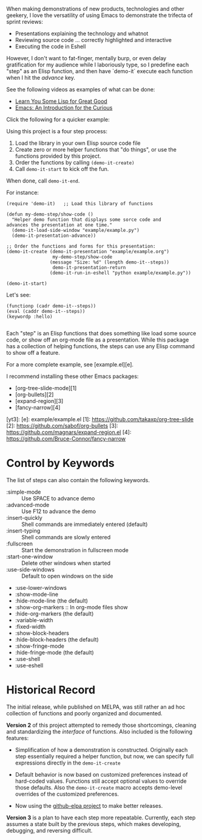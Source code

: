 When making demonstrations of new products, technologies and other
geekery, I love the versatility of using Emacs to demonstrate the
trifecta of sprint reviews:

  * Presentations explaining the technology and whatnot
  * Reviewing source code ... correctly highlighted and interactive
  * Executing the code in Eshell

However, I don't want to fat-finger, mentally burp, or even delay
gratification for my audience while I laboriously type, so I
predefine each "step" as an Elisp function, and then have `demo-it`
execute each function when I hit the /advance/ key.

See the following videos as examples of what can be done:

  * [[http://www.youtube.com/watch?v=3T00X_sNg4Q][Learn You Some Lisp for Great Good]]
  * [[http://www.youtube.com/watch?v=B6jfrrwR10k][Emacs: An Introduction for the Curious]]

Click the following for a quicker example:

#+HTML: <a href="http://www.youtube.com/watch?v=TSprQzowhAQ"><img src="http://img.youtube.com/vi/TSprQzowhAQ/0.jpg" alt="Example and Demonstration"/></a>

Using this project is a four step process:

  1. Load the library in your own Elisp source code file
  2. Create zero or more helper functions that "do things", or use the
     functions provided by this project.
  3. Order the functions by calling =(demo-it-create)=
  4. Call =demo-it-start= to kick off the fun.

When done, call =demo-it-end=.

For instance:

#+BEGIN_SRC elisp
  (require 'demo-it)   ;; Load this library of functions

  (defun my-demo-step/show-code ()
    "Helper demo function that displays some sorce code and
  advances the presentation at one time."
    (demo-it-load-side-window "example/example.py")
    (demo-it-presentation-advance))

  ;; Order the functions and forms for this presentation:
  (demo-it-create (demo-it-presentation "example/example.org")
                   my-demo-step/show-code
                  (message "Size: %d" (length demo-it--steps))
                   demo-it-presentation-return
                  (demo-it-run-in-eshell "python example/example.py"))

  (demo-it-start)
#+END_SRC

Let's see:
#+BEGIN_SRC elisp
(functionp (cadr demo-it--steps))
(eval (caddr demo-it--steps))
(keywordp :hello)

#+END_SRC
Each "step" is an Elisp functions that does something like load some
source code, or show off an org-mode file as a presentation.  While
this package has a collection of helping functions, the steps can use
any Elisp command to show off a feature.

For a more complete example, see [example.el][e].

I recommend installing these other Emacs packages:

  * [org-tree-slide-mode][1]
  * [org-bullets][2]
  * [expand-region][3]
  * [fancy-narrow][4]


  [yt3]:
  [e]: example/example.el
  [1]: https://github.com/takaxp/org-tree-slide
  [2]: https://github.com/sabof/org-bullets
  [3]: https://github.com/magnars/expand-region.el
  [4]: https://github.com/Bruce-Connor/fancy-narrow

* Control by Keywords

  The list of steps can also contain the following keywords.

  - :simple-mode :: Use SPACE to advance demo
  - :advanced-mode :: Use F12 to advance the demo
  - :insert-quickly :: Shell commands are immediately entered (default)
  - :insert-typing :: Shell commands are slowly entered
  - :fullscreen :: Start the demonstration in fullscreen mode
  - :start-one-window :: Delete other windows when started
  - :use-side-windows :: Default to open windows on the side
  - :use-lower-windows
  - :show-mode-line
  - :hide-mode-line (the default)
  - :show-org-markers :: In org-mode files show
  - :hide-org-markers (the default)
  - :variable-width
  - :fixed-width
  - :show-block-headers
  - :hide-block-headers (the default)
  - :show-fringe-mode
  - :hide-fringe-mode (the default)
  - :use-shell
  - :use-eshell
* Historical Record

  The initial release, while published on MELPA, was still rather an
  ad hoc collection of functions and poorly organized and documented.

  *Version 2* of this project attempted to remedy those shortcomings,
  cleaning and standardizing the /interface/ of functions. Also included
  is the following features:

  - Simplification of how a demonstration is constructed. Originally
    each step essentially required a helper function, but now, we can
    specify full expressions directly in the =demo-it-create=

  - Default behavior is now based on customized preferences instead of
    hard-coded values. Functions still accept optional values to
    override those defaults. Also the =demo-it-create= macro accepts
    demo-level overrides of the customized preferences.

  - Now using the [[https://github.com/10sr/github-elpa][github-elpa project]] to make better releases.

  *Version 3* is a plan to have each step more repeatable. Currently,
  each step assumes a state built by the previous steps, which makes
  developing, debugging, and reversing difficult.
